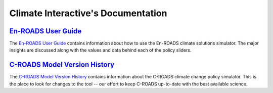 .. Climate Interactive Docs documentation master file, created by
   sphinx-quickstart on Fri Jun 14 11:23:32 2019.
   You can adapt this file completely to your liking, but it should at least
   contain the root `toctree` directive.

Climate Interactive's Documentation
====================================================

`En-ROADS User Guide`_
-------------------------

The `En-ROADS User Guide`_ contains information about how to use the En-ROADS climate solutions simulator. The major insights are discussed along with the values and data behind each of the policy sliders.


`C-ROADS Model Version History`_
-------------------------

The `C-ROADS Model Version History`_ contains information about the C-ROADS climate change policy simulator. This is the place to look for changes to the tool -- our effort to keep C-ROADS up-to-date with the best available science. 


.. The TOC is commented out
.. .. toctree::
..    :maxdepth: 2
..    :caption: Contents:


.. Indices and tables
.. ==================

.. * :ref:`genindex`
.. * :ref:`modindex`
.. * :ref:`search`


.. _`En-ROADS User Guide`: https://docs.climateinteractive.org/projects/en-roads/
.. _`C-ROADS Model Version History`: https://docs.climateinteractive.org/projects/c-roads/en/latest/guide/changelog.html
